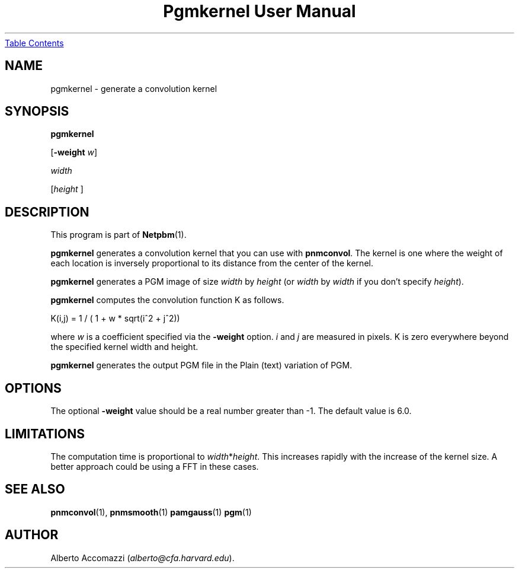 ." This man page was generated by the Netpbm tool 'makeman' from HTML source.
." Do not hand-hack it!  If you have bug fixes or improvements, please find
." the corresponding HTML page on the Netpbm website, generate a patch
." against that, and send it to the Netpbm maintainer.
.TH "Pgmkernel User Manual" 0 "10 December 1992" "netpbm documentation"
.UR #index
Table Contents
.UE
\&

.UN lbAB
.SH NAME

pgmkernel - generate a convolution kernel

.UN lbAC
.SH SYNOPSIS

\fBpgmkernel\fP

[\fB-weight\fP \fIw\fP]

\fIwidth \fP

[\fIheight \fP]


.UN lbAD
.SH DESCRIPTION
.PP
This program is part of
.BR Netpbm (1).
.PP
\fBpgmkernel\fP generates a convolution kernel that you can use
with \fBpnmconvol\fP.  The kernel is one where the weight of each location
is inversely proportional to its distance from the center of the kernel.
.PP
\fBpgmkernel\fP generates a PGM image of size \fIwidth\fP by
\fIheight\fP (or \fIwidth\fP by \fIwidth\fP if you don't specify
\fIheight\fP).
.PP
\fBpgmkernel\fP computes the convolution function K as follows.

.nf
K(i,j) = 1 / ( 1 + w * sqrt(i^2 + j^2)) 
.fi

where \fIw\fP is a coefficient specified via the \fB-weight\fP
option.  \fIi\fP and \fIj\fP are measured in pixels.  K is zero
everywhere beyond the specified kernel width and height.
.PP
\fBpgmkernel\fP generates the output PGM file in the Plain (text)
variation of PGM.

.UN lbAE
.SH OPTIONS

The optional \fB-weight\fP value should be a real number greater than
-1.  The default value is 6.0.

.UN lbAF
.SH LIMITATIONS
.PP
The computation time is proportional to \fIwidth\fP*\fIheight\fP.
This increases rapidly with the increase of the kernel size.  A better
approach could be using a FFT in these cases.

.UN lbAG
.SH SEE ALSO
.BR pnmconvol (1),
.BR pnmsmooth (1)
.BR pamgauss (1)
.BR pgm (1)


.UN lbAH
.SH AUTHOR

Alberto Accomazzi (\fIalberto@cfa.harvard.edu\fP).
